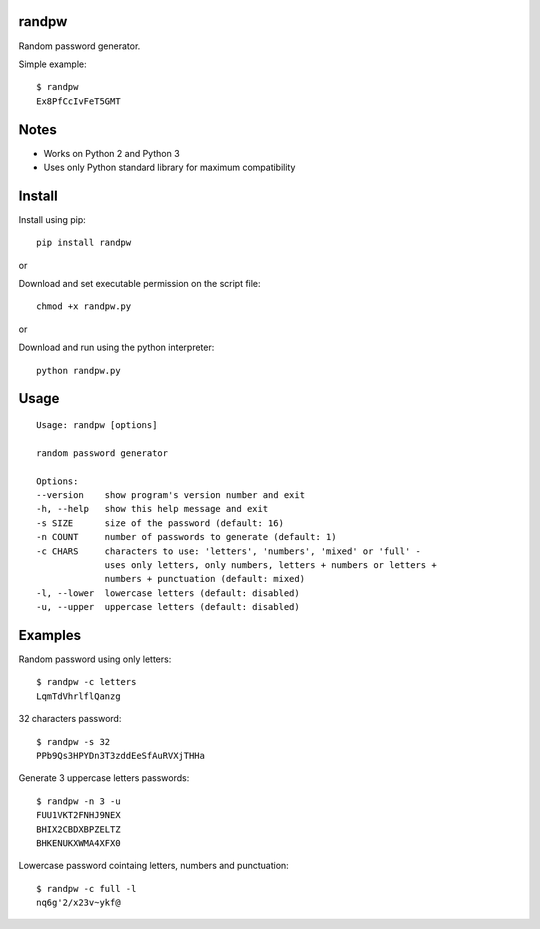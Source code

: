 |Downloads|

randpw
======

Random password generator.

Simple example::

    $ randpw
    Ex8PfCcIvFeT5GMT


Notes
=====

- Works on Python 2 and Python 3
- Uses only Python standard library for maximum compatibility


Install
=======

Install using pip::

    pip install randpw

or

Download and set executable permission on the script file::

    chmod +x randpw.py

or

Download and run using the python interpreter::

    python randpw.py


Usage
=====

::

    Usage: randpw [options]

    random password generator

    Options:
    --version    show program's version number and exit
    -h, --help   show this help message and exit
    -s SIZE      size of the password (default: 16)
    -n COUNT     number of passwords to generate (default: 1)
    -c CHARS     characters to use: 'letters', 'numbers', 'mixed' or 'full' -
                 uses only letters, only numbers, letters + numbers or letters +
                 numbers + punctuation (default: mixed)
    -l, --lower  lowercase letters (default: disabled)
    -u, --upper  uppercase letters (default: disabled)


Examples
========

Random password using only letters::

    $ randpw -c letters
    LqmTdVhrlflQanzg

32 characters password::

    $ randpw -s 32
    PPb9Qs3HPYDn3T3zddEeSfAuRVXjTHHa

Generate 3 uppercase letters passwords::

    $ randpw -n 3 -u
    FUU1VKT2FNHJ9NEX
    BHIX2CBDXBPZELTZ
    BHKENUKXWMA4XFX0

Lowercase password cointaing letters, numbers and punctuation::

    $ randpw -c full -l
    nq6g'2/x23v~ykf@


.. |Downloads| image:: https://pepy.tech/badge/randpw
